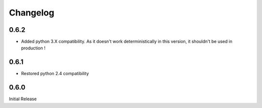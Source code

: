#########
Changelog
#########
*****
0.6.2
*****
* Added python 3.X compatibility. As it doesn't work deterministically in this version, it shouldn't be used in production !
  
*****
0.6.1
*****
* Restored python 2.4 compatibility

*****
0.6.0
*****
Initial Release
